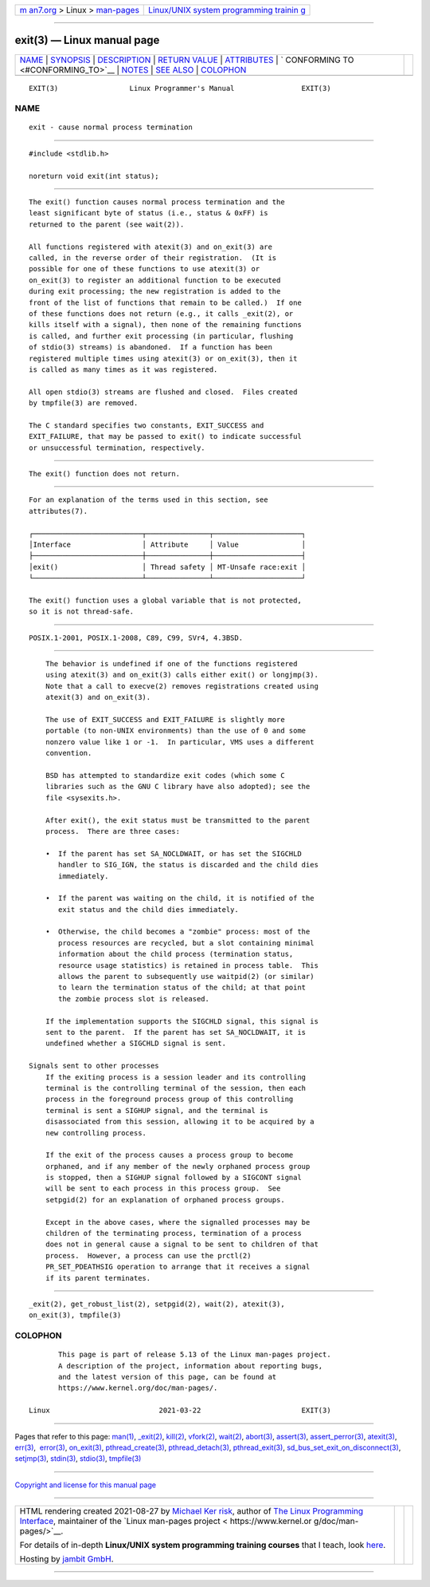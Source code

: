 .. container:: page-top

.. container:: nav-bar

   +----------------------------------+----------------------------------+
   | `m                               | `Linux/UNIX system programming   |
   | an7.org <../../../index.html>`__ | trainin                          |
   | > Linux >                        | g <http://man7.org/training/>`__ |
   | `man-pages <../index.html>`__    |                                  |
   +----------------------------------+----------------------------------+

--------------

exit(3) — Linux manual page
===========================

+-----------------------------------+-----------------------------------+
| `NAME <#NAME>`__ \|               |                                   |
| `SYNOPSIS <#SYNOPSIS>`__ \|       |                                   |
| `DESCRIPTION <#DESCRIPTION>`__ \| |                                   |
| `RETURN VALUE <#RETURN_VALUE>`__  |                                   |
| \| `ATTRIBUTES <#ATTRIBUTES>`__   |                                   |
| \|                                |                                   |
| `                                 |                                   |
| CONFORMING TO <#CONFORMING_TO>`__ |                                   |
| \| `NOTES <#NOTES>`__ \|          |                                   |
| `SEE ALSO <#SEE_ALSO>`__ \|       |                                   |
| `COLOPHON <#COLOPHON>`__          |                                   |
+-----------------------------------+-----------------------------------+
| .. container:: man-search-box     |                                   |
+-----------------------------------+-----------------------------------+

::

   EXIT(3)                 Linux Programmer's Manual                EXIT(3)

NAME
-------------------------------------------------

::

          exit - cause normal process termination


---------------------------------------------------------

::

          #include <stdlib.h>

          noreturn void exit(int status);


---------------------------------------------------------------

::

          The exit() function causes normal process termination and the
          least significant byte of status (i.e., status & 0xFF) is
          returned to the parent (see wait(2)).

          All functions registered with atexit(3) and on_exit(3) are
          called, in the reverse order of their registration.  (It is
          possible for one of these functions to use atexit(3) or
          on_exit(3) to register an additional function to be executed
          during exit processing; the new registration is added to the
          front of the list of functions that remain to be called.)  If one
          of these functions does not return (e.g., it calls _exit(2), or
          kills itself with a signal), then none of the remaining functions
          is called, and further exit processing (in particular, flushing
          of stdio(3) streams) is abandoned.  If a function has been
          registered multiple times using atexit(3) or on_exit(3), then it
          is called as many times as it was registered.

          All open stdio(3) streams are flushed and closed.  Files created
          by tmpfile(3) are removed.

          The C standard specifies two constants, EXIT_SUCCESS and
          EXIT_FAILURE, that may be passed to exit() to indicate successful
          or unsuccessful termination, respectively.


-----------------------------------------------------------------

::

          The exit() function does not return.


-------------------------------------------------------------

::

          For an explanation of the terms used in this section, see
          attributes(7).

          ┌──────────────────────────┬───────────────┬─────────────────────┐
          │Interface                 │ Attribute     │ Value               │
          ├──────────────────────────┼───────────────┼─────────────────────┤
          │exit()                    │ Thread safety │ MT-Unsafe race:exit │
          └──────────────────────────┴───────────────┴─────────────────────┘

          The exit() function uses a global variable that is not protected,
          so it is not thread-safe.


-------------------------------------------------------------------

::

          POSIX.1-2001, POSIX.1-2008, C89, C99, SVr4, 4.3BSD.


---------------------------------------------------

::

          The behavior is undefined if one of the functions registered
          using atexit(3) and on_exit(3) calls either exit() or longjmp(3).
          Note that a call to execve(2) removes registrations created using
          atexit(3) and on_exit(3).

          The use of EXIT_SUCCESS and EXIT_FAILURE is slightly more
          portable (to non-UNIX environments) than the use of 0 and some
          nonzero value like 1 or -1.  In particular, VMS uses a different
          convention.

          BSD has attempted to standardize exit codes (which some C
          libraries such as the GNU C library have also adopted); see the
          file <sysexits.h>.

          After exit(), the exit status must be transmitted to the parent
          process.  There are three cases:

          •  If the parent has set SA_NOCLDWAIT, or has set the SIGCHLD
             handler to SIG_IGN, the status is discarded and the child dies
             immediately.

          •  If the parent was waiting on the child, it is notified of the
             exit status and the child dies immediately.

          •  Otherwise, the child becomes a "zombie" process: most of the
             process resources are recycled, but a slot containing minimal
             information about the child process (termination status,
             resource usage statistics) is retained in process table.  This
             allows the parent to subsequently use waitpid(2) (or similar)
             to learn the termination status of the child; at that point
             the zombie process slot is released.

          If the implementation supports the SIGCHLD signal, this signal is
          sent to the parent.  If the parent has set SA_NOCLDWAIT, it is
          undefined whether a SIGCHLD signal is sent.

      Signals sent to other processes
          If the exiting process is a session leader and its controlling
          terminal is the controlling terminal of the session, then each
          process in the foreground process group of this controlling
          terminal is sent a SIGHUP signal, and the terminal is
          disassociated from this session, allowing it to be acquired by a
          new controlling process.

          If the exit of the process causes a process group to become
          orphaned, and if any member of the newly orphaned process group
          is stopped, then a SIGHUP signal followed by a SIGCONT signal
          will be sent to each process in this process group.  See
          setpgid(2) for an explanation of orphaned process groups.

          Except in the above cases, where the signalled processes may be
          children of the terminating process, termination of a process
          does not in general cause a signal to be sent to children of that
          process.  However, a process can use the prctl(2)
          PR_SET_PDEATHSIG operation to arrange that it receives a signal
          if its parent terminates.


---------------------------------------------------------

::

          _exit(2), get_robust_list(2), setpgid(2), wait(2), atexit(3),
          on_exit(3), tmpfile(3)

COLOPHON
---------------------------------------------------------

::

          This page is part of release 5.13 of the Linux man-pages project.
          A description of the project, information about reporting bugs,
          and the latest version of this page, can be found at
          https://www.kernel.org/doc/man-pages/.

   Linux                          2021-03-22                        EXIT(3)

--------------

Pages that refer to this page: `man(1) <../man1/man.1.html>`__, 
`\_exit(2) <../man2/_exit.2.html>`__, 
`kill(2) <../man2/kill.2.html>`__, 
`vfork(2) <../man2/vfork.2.html>`__, 
`wait(2) <../man2/wait.2.html>`__, 
`abort(3) <../man3/abort.3.html>`__, 
`assert(3) <../man3/assert.3.html>`__, 
`assert_perror(3) <../man3/assert_perror.3.html>`__, 
`atexit(3) <../man3/atexit.3.html>`__, 
`err(3) <../man3/err.3.html>`__,  `error(3) <../man3/error.3.html>`__, 
`on_exit(3) <../man3/on_exit.3.html>`__, 
`pthread_create(3) <../man3/pthread_create.3.html>`__, 
`pthread_detach(3) <../man3/pthread_detach.3.html>`__, 
`pthread_exit(3) <../man3/pthread_exit.3.html>`__, 
`sd_bus_set_exit_on_disconnect(3) <../man3/sd_bus_set_exit_on_disconnect.3.html>`__, 
`setjmp(3) <../man3/setjmp.3.html>`__, 
`stdin(3) <../man3/stdin.3.html>`__, 
`stdio(3) <../man3/stdio.3.html>`__, 
`tmpfile(3) <../man3/tmpfile.3.html>`__

--------------

`Copyright and license for this manual
page <../man3/exit.3.license.html>`__

--------------

.. container:: footer

   +-----------------------+-----------------------+-----------------------+
   | HTML rendering        |                       | |Cover of TLPI|       |
   | created 2021-08-27 by |                       |                       |
   | `Michael              |                       |                       |
   | Ker                   |                       |                       |
   | risk <https://man7.or |                       |                       |
   | g/mtk/index.html>`__, |                       |                       |
   | author of `The Linux  |                       |                       |
   | Programming           |                       |                       |
   | Interface <https:     |                       |                       |
   | //man7.org/tlpi/>`__, |                       |                       |
   | maintainer of the     |                       |                       |
   | `Linux man-pages      |                       |                       |
   | project <             |                       |                       |
   | https://www.kernel.or |                       |                       |
   | g/doc/man-pages/>`__. |                       |                       |
   |                       |                       |                       |
   | For details of        |                       |                       |
   | in-depth **Linux/UNIX |                       |                       |
   | system programming    |                       |                       |
   | training courses**    |                       |                       |
   | that I teach, look    |                       |                       |
   | `here <https://ma     |                       |                       |
   | n7.org/training/>`__. |                       |                       |
   |                       |                       |                       |
   | Hosting by `jambit    |                       |                       |
   | GmbH                  |                       |                       |
   | <https://www.jambit.c |                       |                       |
   | om/index_en.html>`__. |                       |                       |
   +-----------------------+-----------------------+-----------------------+

--------------

.. container:: statcounter

   |Web Analytics Made Easy - StatCounter|

.. |Cover of TLPI| image:: https://man7.org/tlpi/cover/TLPI-front-cover-vsmall.png
   :target: https://man7.org/tlpi/
.. |Web Analytics Made Easy - StatCounter| image:: https://c.statcounter.com/7422636/0/9b6714ff/1/
   :class: statcounter
   :target: https://statcounter.com/
